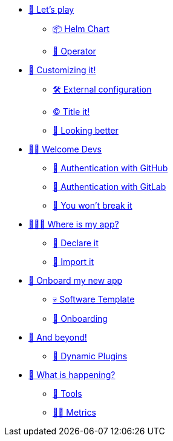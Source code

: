 * xref:challenge-01.adoc[🚀 Let's play]
** xref:challenge-01.adoc#helmchart[📦 Helm Chart]
** xref:challenge-01.adoc#operator[👷 Operator]

* xref:challenge-02.adoc[🎨 Customizing it!]
** xref:challenge-02.adoc#configuration[🛠️ External configuration]
** xref:challenge-02.adoc#title[©️ Title it!]
** xref:challenge-02.adoc#colors[🌈 Looking better]

* xref:challenge-03.adoc[👨‍💻 Welcome Devs]
** xref:challenge-03.adoc#github-auth[🔑 Authentication with GitHub]
** xref:challenge-03.adoc#gitlab-auth[🔑 Authentication with GitLab]
** xref:challenge-03.adoc#rbac[🛂 You won't break it]

* xref:challenge-04.adoc[🕵🏻‍♂️ Where is my app?]
** xref:challenge-04.adoc#declare[📝 Declare it]
** xref:challenge-04.adoc#import[📂 Import it]

* xref:challenge-05.adoc[🧾 Onboard my new app]
** xref:challenge-05.adoc#softwaretemplate[💀 Software Template]
** xref:challenge-05.adoc#onboard[🛬 Onboarding]

* xref:challenge-06.adoc[🔌 And beyond!]
** xref:challenge-06.adoc#dynamicplugins[🦄 Dynamic Plugins]

* xref:challenge-07.adoc[🔬 What is happening?]
** xref:challenge-07.adoc#tools[🧰 Tools]
** xref:challenge-07.adoc#metrics[👨‍🔬 Metrics]